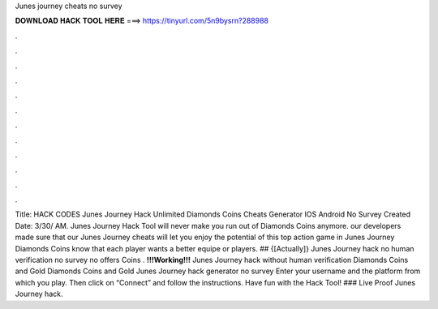 Junes journey cheats no survey

𝐃𝐎𝐖𝐍𝐋𝐎𝐀𝐃 𝐇𝐀𝐂𝐊 𝐓𝐎𝐎𝐋 𝐇𝐄𝐑𝐄 ===> https://tinyurl.com/5n9bysrn?288988

.

.

.

.

.

.

.

.

.

.

.

.

Title: HACK CODES Junes Journey Hack Unlimited Diamonds Coins Cheats Generator IOS Android No Survey Created Date: 3/30/ AM. Junes Journey Hack Tool will never make you run out of Diamonds Coins anymore. our developers made sure that our Junes Journey cheats will let you enjoy the potential of this top action game in Junes Journey Diamonds Coins know that each player wants a better equipe or players. ## {[Actually]} Junes Journey hack no human verification no survey no offers Coins . **!!!Working!!!** Junes Journey hack without human verification Diamonds Coins and Gold Diamonds Coins and Gold Junes Journey hack generator no survey Enter your username and the platform from which you play. Then click on “Connect” and follow the instructions. Have fun with the Hack Tool! ### Live Proof Junes Journey hack.